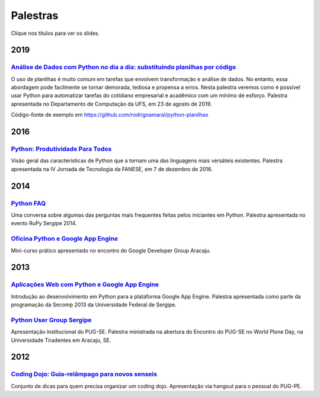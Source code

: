 Palestras
#########

Clique nos títulos para ver os slides.

2019
====

`Análise de Dados com Python no dia a dia: substituindo planilhas por código <https://speakerdeck.com/rodrigoamaral/analise-de-dados-com-python-no-dia-a-dia-substituindo-planilhas-por-codigo>`_
-------------------------------------------------------------------------------------------------------------------------------------------------------------------------------------------------------

O uso de planilhas é muito comum em tarefas que envolvem transformação e análise de dados. No entanto, essa abordagem pode facilmente se tornar demorada, tediosa e propensa a erros. Nesta palestra veremos como é possível usar Python para automatizar tarefas do cotidiano empresarial e acadêmico com um mínimo de esforço. Palestra apresentada no Departamento de Computação da UFS, em 23 de agosto de 2019.

Código-fonte de exemplo em https://github.com/rodrigoamaral/python-planilhas


2016
====

`Python: Produtividade Para Todos <https://speakerdeck.com/rodrigoamaral/python-produtividade-para-todos>`_
-----------------------------------------------------------------------------------------------------------

Visão geral das características de Python que a tornam uma das linguagens mais versáteis existentes. Palestra apresentada na IV Jornada de Tecnologia da FANESE, em 7 de dezembro de 2016.

2014
====

`Python FAQ <https://speakerdeck.com/rodrigoamaral/python-faq>`_
-----------------------------------------------------------------

Uma conversa sobre algumas das perguntas mais frequentes feitas pelos iniciantes em Python. Palestra apresentada no evento RuPy Sergipe 2014.

`Oficina Python e Google App Engine <https://speakerdeck.com/rodrigoamaral/oficina-python-e-google-app-engine>`_
-----------------------------------------------------------------------------------------------------------------

Mini-curso prático apresentado no encontro do Google Developer Group Aracaju.

2013
====

`Aplicações Web com Python e Google App Engine <https://speakerdeck.com/rodrigoamaral/aplicacoes-web-com-python-e-google-app-engine>`_
-----------------------------------------------------------------------------------------------------------------------------------------

Introdução ao desenvolvimento em Python para a plataforma Google App Engine. Palestra apresentada como parte da programação da Secomp 2013 da Universidade Federal de Sergipe.


`Python User Group Sergipe <https://speakerdeck.com/rodrigoamaral/python-sergipe>`_
------------------------------------------------------------------------------------------------------

Apresentação institucional do PUG-SE. Palestra ministrada na abertura do Encontro do PUG-SE no World Plone Day, na Universidade Tiradentes em Aracaju, SE.

2012
====

`Coding Dojo: Guia-relâmpago para novos senseis <https://speakerdeck.com/rodrigoamaral/coding-dojo-guia-relampago-para-novos-senseis>`_
----------------------------------------------------------------------------------------------------------------------------------------------------
	
Conjunto de dicas para quem precisa organizar um coding dojo. Apresentação via hangout para o pessoal do PUG-PE. 



